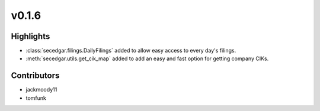 v0.1.6
------

Highlights
~~~~~~~~~~

* :class:`secedgar.filings.DailyFilings` added to allow easy access to every day's filings.
* :meth:`secedgar.utils.get_cik_map` added to add an easy and fast option for getting company CIKs.

Contributors
~~~~~~~~~~~~

- jackmoody11
- tomfunk